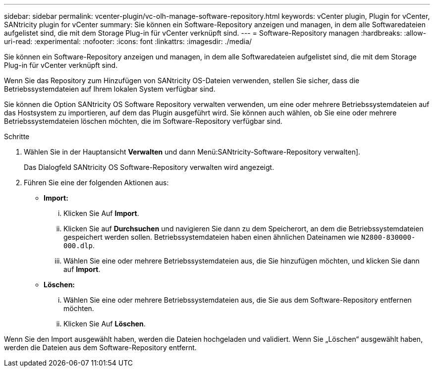 ---
sidebar: sidebar 
permalink: vcenter-plugin/vc-olh-manage-software-repository.html 
keywords: vCenter plugin, Plugin for vCenter, SANtricity plugin for vCenter 
summary: Sie können ein Software-Repository anzeigen und managen, in dem alle Softwaredateien aufgelistet sind, die mit dem Storage Plug-in für vCenter verknüpft sind. 
---
= Software-Repository managen
:hardbreaks:
:allow-uri-read: 
:experimental: 
:nofooter: 
:icons: font
:linkattrs: 
:imagesdir: ./media/


[role="lead"]
Sie können ein Software-Repository anzeigen und managen, in dem alle Softwaredateien aufgelistet sind, die mit dem Storage Plug-in für vCenter verknüpft sind.

Wenn Sie das Repository zum Hinzufügen von SANtricity OS-Dateien verwenden, stellen Sie sicher, dass die Betriebssystemdateien auf Ihrem lokalen System verfügbar sind.

Sie können die Option SANtricity OS Software Repository verwalten verwenden, um eine oder mehrere Betriebssystemdateien auf das Hostsystem zu importieren, auf dem das Plugin ausgeführt wird. Sie können auch wählen, ob Sie eine oder mehrere Betriebssystemdateien löschen möchten, die im Software-Repository verfügbar sind.

.Schritte
. Wählen Sie in der Hauptansicht *Verwalten* und dann Menü:SANtricity-Software-Repository verwalten].
+
Das Dialogfeld SANtricity OS Software-Repository verwalten wird angezeigt.

. Führen Sie eine der folgenden Aktionen aus:
+
** *Import:*
+
... Klicken Sie Auf *Import*.
... Klicken Sie auf *Durchsuchen* und navigieren Sie dann zu dem Speicherort, an dem die Betriebssystemdateien gespeichert werden sollen. Betriebssystemdateien haben einen ähnlichen Dateinamen wie `N2800-830000-000.dlp`.
... Wählen Sie eine oder mehrere Betriebssystemdateien aus, die Sie hinzufügen möchten, und klicken Sie dann auf *Import*.


** *Löschen:*
+
... Wählen Sie eine oder mehrere Betriebssystemdateien aus, die Sie aus dem Software-Repository entfernen möchten.
... Klicken Sie Auf *Löschen*.






Wenn Sie den Import ausgewählt haben, werden die Dateien hochgeladen und validiert. Wenn Sie „Löschen“ ausgewählt haben, werden die Dateien aus dem Software-Repository entfernt.
